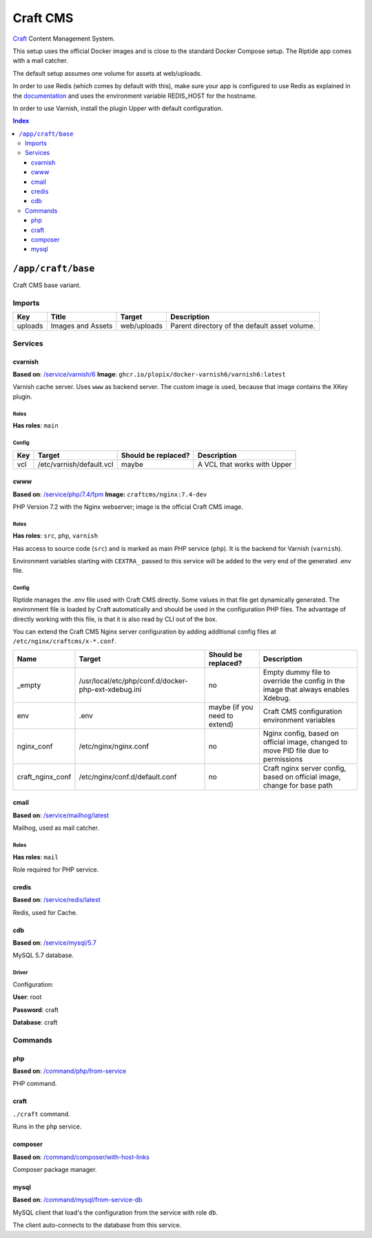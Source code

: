 Craft CMS
=========

Craft_ Content Management System.

This setup uses the official Docker images and is close to the standard Docker Compose setup. 
The Riptide app comes with a mail catcher.

The default setup assumes one volume for assets at web/uploads.

In order to use Redis (which comes by default with this), make sure your app
is configured to use Redis as explained in the documentation_ and uses the
environment variable REDIS_HOST for the hostname.

In order to use Varnish, install the plugin Upper with default configuration.

.. _Craft: https://craftcms.com/
.. _documentation: https://craftcms.com/docs/3.x/config/#redis-example

..  contents:: Index
    :depth: 3

``/app/craft/base``
-------------------

Craft CMS base variant.


Imports
~~~~~~~

+-------------+---------------------------+---------------+----------------------------------------------+
| Key         | Title                     | Target        | Description                                  |
+=============+===========================+===============+==============================================+
| uploads     | Images and Assets         | web/uploads   | Parent directory of the default asset volume.|
+-------------+---------------------------+---------------+----------------------------------------------+

Services
~~~~~~~~

cvarnish
++++++++

**Based on**: `/service/varnish/6 <https://github.com/Parakoopa/riptide-repo/tree/master/service/varnish>`_
**Image**: ``ghcr.io/plopix/docker-varnish6/varnish6:latest``

Varnish cache server. Uses ``www`` as backend server. The custom image is used, because
that image contains the XKey plugin.

Roles
.....

**Has roles**: ``main``

Config
......

+-----+--------------------------+---------------------+-------------------------------+
| Key | Target                   | Should be replaced? | Description                   |
+=====+==========================+=====================+===============================+
| vcl | /etc/varnish/default.vcl | maybe               | A VCL that works with Upper   |
+-----+--------------------------+---------------------+-------------------------------+


cwww
++++

**Based on**: `/service/php/7.4/fpm <https://github.com/Parakoopa/riptide-repo/tree/master/service/php>`_
**Image:** ``craftcms/nginx:7.4-dev``

PHP Version 7.2 with the Nginx webserver; image is the official Craft CMS image.

Roles
.....

**Has roles**: ``src``, ``php``, ``varnish``

Has access to source code (``src``) and is marked as main PHP service (``php``). 
It is the backend for Varnish (``varnish``).

Environment variables starting with ``CEXTRA_`` passed to this service will be added to the very
end of the generated .env file.

Config
......

Riptide manages the .env file used with Craft CMS directly. Some values in that file get dynamically generated.
The environment file is loaded by Craft automatically and should be used in the configuration PHP files.
The advantage of directly working with this file, is that it is also read by CLI out of the box.

You can extend the Craft CMS Nginx server configuration by adding additional config files at ``/etc/nginx/craftcms/x-*.conf``.

+-----------------------+---------------------------------------------------------+--------------------------------+------------------------------------------------------------------------------------+
| Name                  | Target                                                  | Should be replaced?            | Description                                                                        |
+=======================+=========================================================+================================+====================================================================================+
| _empty                | /usr/local/etc/php/conf.d/docker-php-ext-xdebug.ini     | no                             |  Empty dummy file to override the config in the image that always enables Xdebug.  |
+-----------------------+---------------------------------------------------------+--------------------------------+------------------------------------------------------------------------------------+
| env                   | .env                                                    | maybe (if you need to extend)  | Craft CMS configuration environment variables                                      |
+-----------------------+---------------------------------------------------------+--------------------------------+------------------------------------------------------------------------------------+
| nginx_conf            | /etc/nginx/nginx.conf                                   | no                             | Nginx config, based on official image, changed to move PID file due to permissions |
+-----------------------+---------------------------------------------------------+--------------------------------+------------------------------------------------------------------------------------+
| craft_nginx_conf      | /etc/nginx/conf.d/default.conf                          | no                             | Craft nginx server config, based on official image, change for base path           |
+-----------------------+---------------------------------------------------------+--------------------------------+------------------------------------------------------------------------------------+

cmail
+++++

**Based on**: `/service/mailhog/latest <https://github.com/Parakoopa/riptide-repo/tree/master/service/mailhog>`_

Mailhog, used as mail catcher.

Roles
.....

**Has roles**: ``mail``

Role required for PHP service.

credis
++++++

**Based on**: `/service/redis/latest <https://github.com/Parakoopa/riptide-repo/tree/master/service/redis>`_

Redis, used for Cache.

cdb
+++

**Based on**: `/service/mysql/5.7 <https://github.com/Parakoopa/riptide-repo/tree/master/service/mysql>`_

MySQL 5.7 database.

Driver
......

Configuration:

**User**: root

**Password**: craft

**Database**: craft

Commands
~~~~~~~~

php
+++

**Based on**: `/command/php/from-service <https://github.com/Parakoopa/riptide-repo/tree/master/command/php>`_

PHP command.

craft
+++++

``./craft`` command.

Runs in the ``php`` service.

composer
++++++++

**Based on**: `/command/composer/with-host-links <https://github.com/Parakoopa/riptide-repo/tree/master/command/composer>`_

Composer package manager.

mysql
+++++

**Based on**: `/command/mysql/from-service-db <https://github.com/Parakoopa/riptide-repo/tree/master/command/mysql>`_

MySQL client that load's the configuration from the service with role ``db``.

The client auto-connects to the database from this service.
